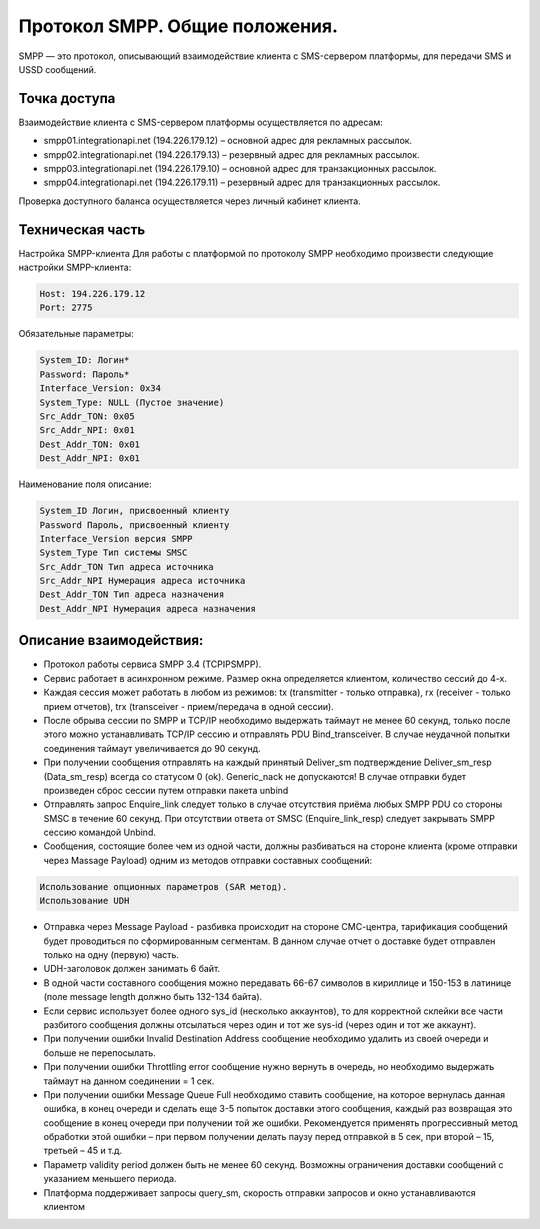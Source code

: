 Протокол SMPP. Общие положения.
-------------------------------
SMPP — это протокол, описывающий взаимодействие клиента с SMS-сервером платформы, для передачи SMS и USSD сообщений.

Точка доступа
~~~~~~~~~~~~~

Взаимодействие клиента с SMS-сервером платформы осуществляется по адресам:

* smpp01.integrationapi.net (194.226.179.12) – основной адрес для рекламных рассылок.
* smpp02.integrationapi.net (194.226.179.13) – резервный адрес для рекламных рассылок.
* smpp03.integrationapi.net (194.226.179.10) – основной адрес для транзакционных рассылок.
* smpp04.integrationapi.net (194.226.179.11) – резервный адрес для транзакционных рассылок.

Проверка доступного баланса осуществляется через личный кабинет клиента.

Техническая часть
~~~~~~~~~~~~~~~~~

Настройка SMPP-клиента
Для работы с платформой по протоколу SMPP необходимо произвести следующие настройки SMPP-клиента:

.. code-block:: json

                Host: 194.226.179.12
                Port: 2775
                

Обязательные параметры:

.. code-block:: json

                System_ID: Логин*
                Password: Пароль*
                Interface_Version: 0x34
                System_Type: NULL (Пустое значение)
                Src_Addr_TON: 0x05
                Src_Addr_NPI: 0x01
                Dest_Addr_TON: 0x01
                Dest_Addr_NPI: 0x01
                

Наименование поля описание:

.. code-block:: json

                System_ID Логин, присвоенный клиенту
                Password Пароль, присвоенный клиенту
                Interface_Version версия SMPP
                System_Type Тип системы SMSC
                Src_Addr_TON Тип адреса источника
                Src_Addr_NPI Нумерация адреса источника
                Dest_Addr_TON Тип адреса назначения
                Dest_Addr_NPI Нумерация адреса назначения
                

Описание взаимодействия:
~~~~~~~~~~~~~~~~~~~~~~~~
* Протокол работы сервиса SMPP 3.4 (TCP\IP\SMPP).
* Сервис работает в асинхронном режиме. Размер окна определяется клиентом, количество сессий до 4-х.
* Каждая сессия может работать в любом из режимов: tx (transmitter - только отправка), rx (receiver - только прием отчетов), trx (transceiver - прием/передача в одной сессии).
* После обрыва сессии по SMPP и TCP/IP необходимо выдержать таймаут не менее 60 секунд, только после этого можно устанавливать TCP/IP сессию и отправлять PDU Bind_transceiver. В случае неудачной попытки соединения таймаут увеличивается до 90 секунд.
* При получении сообщения отправлять на каждый принятый Deliver_sm подтверждение Deliver_sm_resp (Data_sm_resp) всегда со статусом 0 (ok). Generic_nack не допускаются! В случае отправки будет произведен сброс сессии путем отправки пакета unbind
* Отправлять запрос Enquire_link следует только в случае отсутствия приёма любых SMPP PDU со стороны SMSC в течение 60 секунд. При отсутствии ответа от SMSC (Enquire_link_resp) следует закрывать SMPP сессию командой Unbind.
* Сообщения, состоящие более чем из одной части, должны разбиваться на стороне клиента (кроме отправки через Massage Payload) одним из методов отправки составных сообщений:

.. code-block:: json

        Использование опционных параметров (SAR метод).
        Использование UDH
        

* Отправка через Message Payload - разбивка происходит на стороне СМС-центра, тарификация сообщений будет проводиться по сформированным сегментам. В данном случае отчет о доставке будет отправлен только на одну (первую) часть.
* UDH-заголовок должен занимать 6 байт.
* В одной части составного сообщения можно передавать 66-67 символов в кириллице и 150-153 в латинице (поле message length должно быть 132-134 байта).
* Если сервис использует более одного sys_id (несколько аккаунтов), то для корректной склейки все части разбитого сообщения должны отсылаться через один и тот же sys-id (через один и тот же аккаунт).
* При получении ошибки Invalid Destination Address сообщение необходимо удалить из своей очереди и больше не перепосылать.
* При получении ошибки Throttling error сообщение нужно вернуть в очередь, но необходимо выдержать таймаут на данном соединении = 1 сек.
* При получении ошибки Message Queue Full необходимо ставить сообщение, на которое вернулась данная ошибка, в конец очереди и сделать еще 3-5 попыток доставки этого сообщения, каждый раз возвращая это сообщение в конец очереди при получении той же ошибки. Рекомендуется применять прогрессивный метод обработки этой ошибки – при первом получении делать паузу перед отправкой в 5 сек, при второй – 15, третьей – 45 и т.д.
* Параметр validity period должен быть не менее 60 секунд. Возможны ограничения доставки сообщений с указанием меньшего периода.
* Платформа поддерживает запросы query_sm, скорость отправки запросов и окно устанавливаются клиентом 
